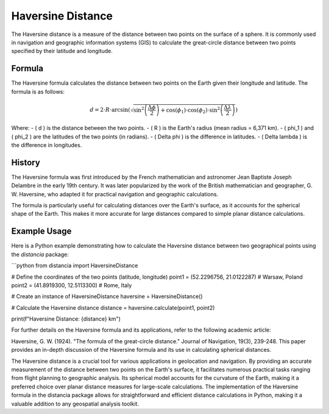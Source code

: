 Haversine Distance
====================

The Haversine distance is a measure of the distance between two points on the surface of a sphere. It is commonly used in navigation and geographic information systems (GIS) to calculate the great-circle distance between two points specified by their latitude and longitude.

Formula
--------

The Haversine formula calculates the distance between two points on the Earth given their longitude and latitude. The formula is as follows:

.. math::

    d = 2 \cdot R \cdot \arcsin\left(\sqrt{\sin^2\left(\frac{\Delta \phi}{2}\right) + \cos(\phi_1) \cdot \cos(\phi_2) \cdot \sin^2\left(\frac{\Delta \lambda}{2}\right)}\right)

Where:
- \( d \) is the distance between the two points.
- \( R \) is the Earth's radius (mean radius = 6,371 km).
- \( \phi_1 \) and \( \phi_2 \) are the latitudes of the two points (in radians).
- \( \Delta \phi \) is the difference in latitudes.
- \( \Delta \lambda \) is the difference in longitudes.

History
--------

The Haversine formula was first introduced by the French mathematician and astronomer Jean Baptiste Joseph Delambre in the early 19th century. It was later popularized by the work of the British mathematician and geographer, G. W. Haversine, who adapted it for practical navigation and geographic calculations.

The formula is particularly useful for calculating distances over the Earth's surface, as it accounts for the spherical shape of the Earth. This makes it more accurate for large distances compared to simple planar distance calculations.

Example Usage
-------------

Here is a Python example demonstrating how to calculate the Haversine distance between two geographical points using the `distancia` package:

```python
from distancia import HaversineDistance

# Define the coordinates of the two points (latitude, longitude)
point1 = (52.2296756, 21.0122287)  # Warsaw, Poland
point2 = (41.8919300, 12.5113300)  # Rome, Italy

# Create an instance of HaversineDistance
haversine = HaversineDistance()

# Calculate the Haversine distance
distance = haversine.calculate(point1, point2)

print(f"Haversine Distance: {distance} km")




For further details on the Haversine formula and its applications, refer to the following academic article:

Haversine, G. W. (1924). "The formula of the great-circle distance." Journal of Navigation, 19(3), 239-248.
This paper provides an in-depth discussion of the Haversine formula and its use in calculating spherical distances.



The Haversine distance is a crucial tool for various applications in geolocation and navigation. By providing an accurate measurement of the distance between two points on the Earth's surface, it facilitates numerous practical tasks ranging from flight planning to geographic analysis. Its spherical model accounts for the curvature of the Earth, making it a preferred choice over planar distance measures for large-scale calculations. The implementation of the Haversine formula in the distancia package allows for straightforward and efficient distance calculations in Python, making it a valuable addition to any geospatial analysis toolkit.
